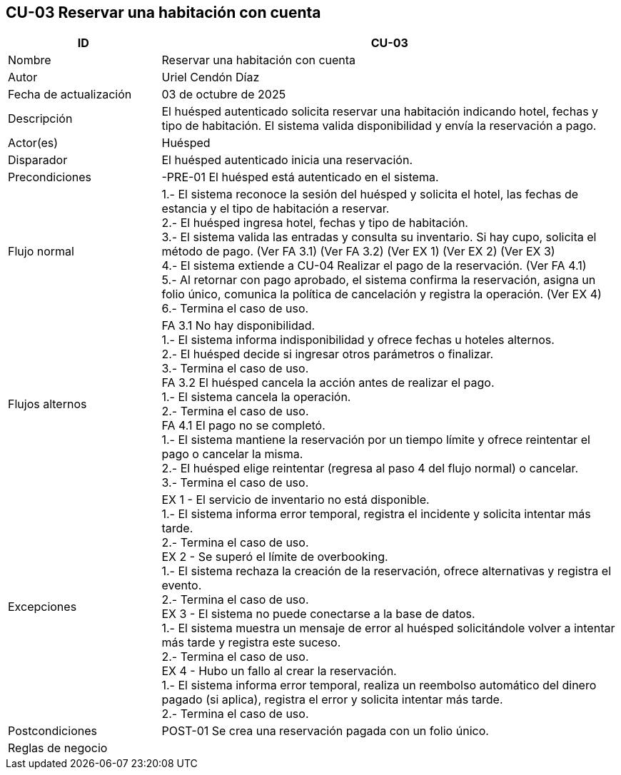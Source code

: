 == CU-03 Reservar una habitación con cuenta
[cols="25,~",options="header"]
|===
| ID | CU-03
| Nombre | Reservar una habitación con cuenta
| Autor | Uriel Cendón Díaz
| Fecha de actualización | 03 de octubre de 2025
| Descripción | El huésped autenticado solicita reservar una habitación indicando hotel, fechas y tipo de habitación. El sistema valida disponibilidad y envía la reservación a pago.
| Actor(es) | Huésped
| Disparador | El huésped autenticado inicia una reservación.
| Precondiciones | -PRE-01 El huésped está autenticado en el sistema.
| Flujo normal |
1.- El sistema reconoce la sesión del huésped y solicita el hotel, las fechas de estancia y el tipo de habitación a reservar. +
2.- El huésped ingresa hotel, fechas y tipo de habitación. +
3.- El sistema valida las entradas y consulta su inventario. Si hay cupo, solicita el método de pago. (Ver FA 3.1) (Ver FA 3.2) (Ver EX 1) (Ver EX 2) (Ver EX 3) +
4.- El sistema extiende a CU-04 Realizar el pago de la reservación. (Ver FA 4.1) +
5.- Al retornar con pago aprobado, el sistema confirma la reservación, asigna un folio único, comunica la política de cancelación y registra la operación. (Ver EX 4) +
6.- Termina el caso de uso.
| Flujos alternos |
FA 3.1 No hay disponibilidad. +
1.- El sistema informa indisponibilidad y ofrece fechas u hoteles alternos. +
2.- El huésped decide si ingresar otros parámetros o finalizar. +
3.- Termina el caso de uso. +
FA 3.2 El huésped cancela la acción antes de realizar el pago. +
1.- El sistema cancela la operación. +
2.- Termina el caso de uso. +
FA 4.1 El pago no se completó. +
1.- El sistema mantiene la reservación por un tiempo límite y ofrece reintentar el pago o cancelar la misma. +
2.- El huésped elige reintentar (regresa al paso 4 del flujo normal) o cancelar. +
3.- Termina el caso de uso.
| Excepciones |
EX 1 - El servicio de inventario no está disponible. +
1.- El sistema informa error temporal, registra el incidente y solicita intentar más tarde. +
2.- Termina el caso de uso. +
EX 2 - Se superó el límite de overbooking. +
1.- El sistema rechaza la creación de la reservación, ofrece alternativas y registra el evento. +
2.- Termina el caso de uso. +
EX 3 - El sistema no puede conectarse a la base de datos. +
1.- El sistema muestra un mensaje de error al huésped solicitándole volver a intentar más tarde y registra este suceso. +
2.- Termina el caso de uso. +
EX 4 - Hubo un fallo al crear la reservación. +
1.- El sistema informa error temporal, realiza un reembolso automático del dinero pagado (si aplica), registra el error y solicita intentar más tarde. +
2.- Termina el caso de uso.
| Postcondiciones | POST-01 Se crea una reservación pagada con un folio único.
|Reglas de negocio|
|===
